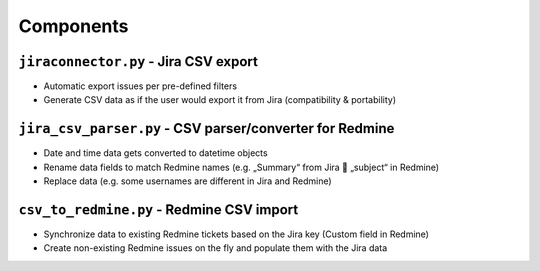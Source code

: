 Components
##########

``jiraconnector.py`` - Jira CSV export
**************************************

* Automatic export issues per pre-defined filters
* Generate CSV data as if the user would export it from Jira (compatibility & portability)



``jira_csv_parser.py`` - CSV parser/converter for Redmine
*********************************************************

* Date and time data gets converted to datetime objects
* Rename data fields to match Redmine names (e.g. „Summary“ from Jira  „subject“ in Redmine)
* Replace data (e.g. some usernames are different in Jira and Redmine)



``csv_to_redmine.py`` - Redmine CSV import
******************************************

* Synchronize data to existing Redmine tickets based on the Jira key (Custom field in Redmine)
* Create non-existing Redmine issues on the fly and populate them with the Jira data
